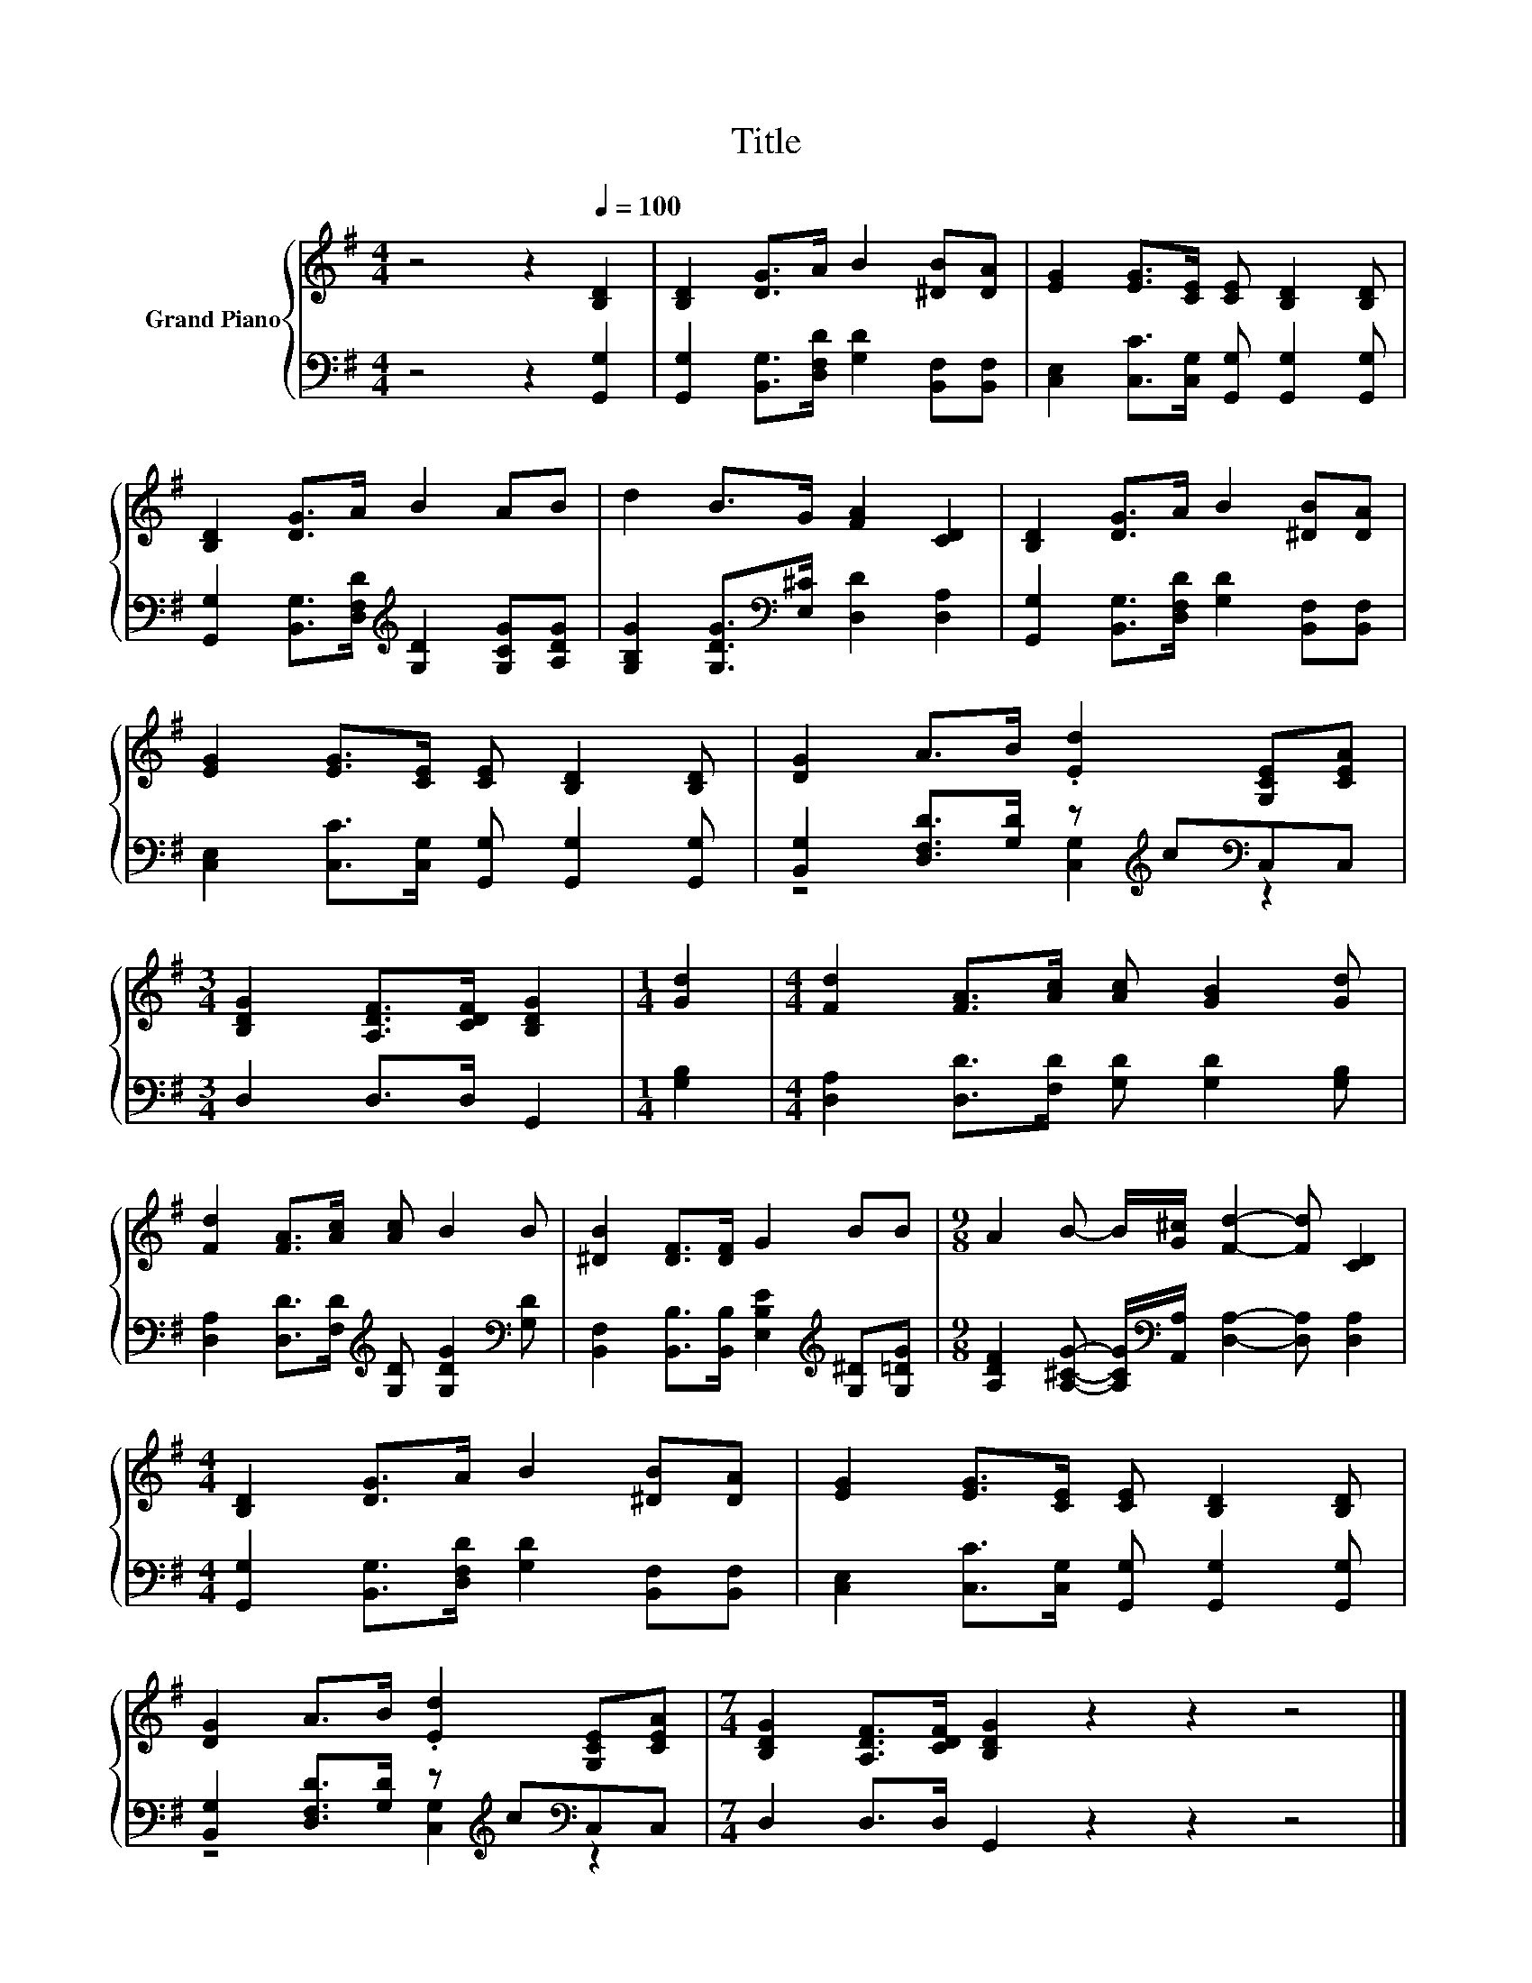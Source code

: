 X:1
T:Title
%%score { 1 | ( 2 3 ) }
L:1/8
M:4/4
K:G
V:1 treble nm="Grand Piano"
V:2 bass 
V:3 bass 
V:1
 z4 z2[Q:1/4=100] [B,D]2 | [B,D]2 [DG]>A B2 [^DB][DA] | [EG]2 [EG]>[CE] [CE] [B,D]2 [B,D] | %3
 [B,D]2 [DG]>A B2 AB | d2 B>G [FA]2 [CD]2 | [B,D]2 [DG]>A B2 [^DB][DA] | %6
 [EG]2 [EG]>[CE] [CE] [B,D]2 [B,D] | [DG]2 A>B .[Ed]2 [G,CE][CEA] | %8
[M:3/4] [B,DG]2 [A,DF]>[CDF] [B,DG]2 |[M:1/4] [Gd]2 |[M:4/4] [Fd]2 [FA]>[Ac] [Ac] [GB]2 [Gd] | %11
 [Fd]2 [FA]>[Ac] [Ac] B2 B | [^DB]2 [DF]>[DF] G2 BB |[M:9/8] A2 B- B/[G^c]/ [Fd]2- [Fd] [CD]2 | %14
[M:4/4] [B,D]2 [DG]>A B2 [^DB][DA] | [EG]2 [EG]>[CE] [CE] [B,D]2 [B,D] | %16
 [DG]2 A>B .[Ed]2 [G,CE][CEA] |[M:7/4] [B,DG]2 [A,DF]>[CDF] [B,DG]2 z2 z2 z4 |] %18
V:2
 z4 z2 [G,,G,]2 | [G,,G,]2 [B,,G,]>[D,F,D] [G,D]2 [B,,F,][B,,F,] | %2
 [C,E,]2 [C,C]>[C,G,] [G,,G,] [G,,G,]2 [G,,G,] | %3
 [G,,G,]2 [B,,G,]>[D,F,D][K:treble] [G,D]2 [G,CG][A,DG] | %4
 [G,B,G]2 [G,DG]>[K:bass][E,^C] [D,D]2 [D,A,]2 | [G,,G,]2 [B,,G,]>[D,F,D] [G,D]2 [B,,F,][B,,F,] | %6
 [C,E,]2 [C,C]>[C,G,] [G,,G,] [G,,G,]2 [G,,G,] | [B,,G,]2 [D,F,D]>[G,D] z[K:treble] c[K:bass]C,C, | %8
[M:3/4] D,2 D,>D, G,,2 |[M:1/4] [G,B,]2 |[M:4/4] [D,A,]2 [D,D]>[F,D] [G,D] [G,D]2 [G,B,] | %11
 [D,A,]2 [D,D]>[F,D][K:treble] [G,D] [G,DG]2[K:bass] [G,D] | %12
 [B,,F,]2 [B,,B,]>[B,,B,] [E,B,E]2[K:treble] [G,^D][G,=DG] | %13
[M:9/8] [A,DF]2 [A,^CG]- [A,CG]/[K:bass][A,,A,]/ [D,A,]2- [D,A,] [D,A,]2 | %14
[M:4/4] [G,,G,]2 [B,,G,]>[D,F,D] [G,D]2 [B,,F,][B,,F,] | %15
 [C,E,]2 [C,C]>[C,G,] [G,,G,] [G,,G,]2 [G,,G,] | [B,,G,]2 [D,F,D]>[G,D] z[K:treble] c[K:bass]C,C, | %17
[M:7/4] D,2 D,>D, G,,2 z2 z2 z4 |] %18
V:3
 x8 | x8 | x8 | x4[K:treble] x4 | x7/2[K:bass] x9/2 | x8 | x8 | z4 [C,G,]2[K:treble][K:bass] z2 | %8
[M:3/4] x6 |[M:1/4] x2 |[M:4/4] x8 | x4[K:treble] x3[K:bass] x | x6[K:treble] x2 | %13
[M:9/8] x7/2[K:bass] x11/2 |[M:4/4] x8 | x8 | z4 [C,G,]2[K:treble][K:bass] z2 |[M:7/4] x14 |] %18

